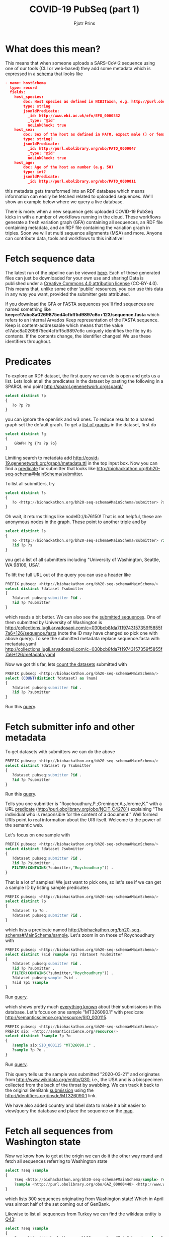 #+TITLE: COVID-19 PubSeq (part 1)
#+AUTHOR: Pjotr Prins
# C-c C-e h h   publish
# C-c !         insert date (use . for active agenda, C-u C-c ! for date, C-u C-c . for time)
# C-c C-t       task rotate
# RSS_IMAGE_URL: http://xxxx.xxxx.free.fr/rss_icon.png

#+HTML_HEAD: <link rel="Blog stylesheet" type="text/css" href="blog.css" />


* Table of Contents                                                     :TOC:noexport:
 - [[#what-does-this-mean][What does this mean?]]
 - [[#fetch-sequence-data][Fetch sequence data]]
 - [[#predicates][Predicates]]
 - [[#fetch-submitter-info-and-other-metadata][Fetch submitter info and other metadata]]
 - [[#fetch-all-sequences-from-washington-state][Fetch all sequences from Washington state]]
 - [[#discussion][Discussion]]
 - [[#acknowledgements][Acknowledgements]]

* What does this mean?

This means that when someone uploads a SARS-CoV-2 sequence using one
of our tools (CLI or web-based) they add some metadata which is
expressed in a [[https://github.com/arvados/bh20-seq-resource/blob/master/bh20sequploader/bh20seq-schema.yml][schema]] that looks like

#+begin_src json
- name: hostSchema
  type: record
  fields:
    host_species:
        doc: Host species as defined in NCBITaxon, e.g. http://purl.obolibrary.org/obo/NCBITaxon_9606 for Homo sapiens
        type: string
        jsonldPredicate:
          _id: http://www.ebi.ac.uk/efo/EFO_0000532
          _type: "@id"
          noLinkCheck: true
    host_sex:
        doc: Sex of the host as defined in PATO, expect male () or female ()
        type: string?
        jsonldPredicate:
          _id: http://purl.obolibrary.org/obo/PATO_0000047
          _type: "@id"
          noLinkCheck: true
    host_age:
        doc: Age of the host as number (e.g. 50)
        type: int?
        jsonldPredicate:
          _id: http://purl.obolibrary.org/obo/PATO_0000011
#+end_src

this metadata gets transformed into an RDF database which means
information can easily be fetched related to uploaded sequences.
We'll show an example below where we query a live database.

There is more: when a new sequence gets uploaded COVID-19 PubSeq kicks
in with a number of workflows running in the cloud. These workflows
generate a fresh variation graph (GFA) containing all sequences, an
RDF file containing metadata, and an RDF file containing the variation
graph in triples. Soon we will at multi sequence alignments (MSA) and
more. Anyone can contribute data, tools and workflows to this
initiative!

* Fetch sequence data

The latest run of the pipeline can be viewed [[https://workbench.lugli.arvadosapi.com/collections/lugli-4zz18-z513nlpqm03hpca][here]]. Each of these
generated files can just be downloaded for your own use and sharing!
Data is published under a [[https://creativecommons.org/licenses/by/4.0/][Creative Commons 4.0 attribution license]]
(CC-BY-4.0). This means that, unlike some other 'public' resources,
you can use this data in any way you want, provided the submitter gets
attributed.

If you download the GFA or FASTA sequences you'll find sequences are
named something like
*keep:e17abc8a0269875ed4cfbff5d9897c6c+123/sequence.fasta* which
refers to an internal Arvados Keep representation of the FASTA
sequence.  Keep is content-addressable which means that the value
e17abc8a0269875ed4cfbff5d9897c6c uniquely identifies the file by its
contents. If the contents change, the identifier changes! We use
these identifiers throughout.

* Predicates

To explore an RDF dataset, the first query we can do is open and gets
us a list.  Lets look at all the predicates in the dataset by pasting
the following in a SPARQL end point
http://sparql.genenetwork.org/sparql/

#+begin_src sql
select distinct ?p
{
   ?o ?p ?s
}
#+end_src

you can ignore the openlink and w3 ones. To reduce results to a named
graph set the default graph.
To get a [[http://sparql.genenetwork.org/sparql/?default-graph-uri=&query=select+distinct+%3Fg%0D%0A%7B%0D%0A++++GRAPH+%3Fg+%7B%3Fs+%3Fp+%3Fo%7D%0D%0A%7D&format=text%2Fhtml&timeout=0&debug=on&run=+Run+Query+][list of graphs]] in the dataset, first do

#+begin_src sql
select distinct ?g
{
    GRAPH ?g {?s ?p ?o}
}
#+end_src

Limiting search to metadata add
http://covid-19.genenetwork.org/graph/metadata.ttl in the top input
box. Now you can find a [[http://sparql.genenetwork.org/sparql/?default-graph-uri=http%3A%2F%2Fcovid-19.genenetwork.org%2Fgraph%2Fmetadata.ttl&query=select+distinct+%3Fp%0D%0A%7B%0D%0A+++%3Fo+%3Fp+%3Fs%0D%0A%7D&format=text%2Fhtml&timeout=0&debug=on&run=+Run+Query+][predicate]] for submitter that looks like
http://biohackathon.org/bh20-seq-schema#MainSchema/submitter.

To list all submitters, try

#+begin_src sql
select distinct ?s
{
   ?o <http://biohackathon.org/bh20-seq-schema#MainSchema/submitter> ?s
}
#+end_src

Oh wait, it returns things like nodeID://b76150! That is not helpful,
these are anonymous nodes in the graph. These point to another triple
and by

#+begin_src sql
select distinct ?s
{
   ?o <http://biohackathon.org/bh20-seq-schema#MainSchema/submitter> ?id .
   ?id ?p ?s
}
#+end_src

you get a list of all submitters including "University of Washington,
Seattle, WA 98109, USA".

To lift the full URL out of the query you can use a header like

#+begin_src sql
PREFIX pubseq: <http://biohackathon.org/bh20-seq-schema#MainSchema/>
select distinct ?dataset ?submitter
{
   ?dataset pubseq:submitter ?id .
   ?id ?p ?submitter
}
#+end_src

which reads a bit better. We can also see the [[http://sparql.genenetwork.org/sparql/?default-graph-uri=&query=PREFIX+pubseq%3A+%3Chttp%3A%2F%2Fbiohackathon.org%2Fbh20-seq-schema%23MainSchema%2F%3E%0D%0Aselect+distinct+%3Fdataset+%3Fsubmitter%0D%0A%7B%0D%0A+++%3Fdataset+pubseq%3Asubmitter+%3Fid+.%0D%0A+++%3Fid+%3Fp+%3Fsubmitter%0D%0A%7D%0D%0A&format=text%2Fhtml&timeout=0&debug=on&run=+Run+Query+][submitted sequences]]. One
of them submitted by University of Washington is
http://collections.lugli.arvadosapi.com/c=030bcb8fda7f19743157359f5855f7a6+126/sequence.fasta
(note the ID may have changed so pick one with above query).
To see the submitted metadata replace sequence.fasta with metadata.yaml
http://collections.lugli.arvadosapi.com/c=030bcb8fda7f19743157359f5855f7a6+126/metadata.yaml

Now we got this far, lets [[http://sparql.genenetwork.org/sparql/?default-graph-uri=http%3A%2F%2Fcovid-19.genenetwork.org%2Fgraph%2Fmetadata.ttl&query=PREFIX+pubseq%3A+%3Chttp%3A%2F%2Fbiohackathon.org%2Fbh20-seq-schema%23MainSchema%2F%3E%0D%0Aselect+%28COUNT%28distinct+%3Fdataset%29+as+%3Fnum%29%0D%0A%7B%0D%0A+++%3Fdataset+pubseq%3Asubmitter+%3Fid+.%0D%0A+++%3Fid+%3Fp+%3Fsubmitter%0D%0A%7D+&format=text%2Fhtml&timeout=0&debug=on&run=+Run+Query+][count the datasets]] submitted with

#+begin_src sql
PREFIX pubseq: <http://biohackathon.org/bh20-seq-schema#MainSchema/>
select (COUNT(distinct ?dataset) as ?num)
{
   ?dataset pubseq:submitter ?id .
   ?id ?p ?submitter
}
#+end_src

Run this [[http://sparql.genenetwork.org/sparql/?default-graph-uri=&query=PREFIX+pubseq%3A+%3Chttp%3A%2F%2Fbiohackathon.org%2Fbh20-seq-schema%23MainSchema%2F%3E%0D%0Aselect+%28COUNT%28distinct+%3Fdataset%29+as+%3Fnum%29%0D%0A%7B%0D%0A+++%3Fdataset+pubseq%3Asubmitter+%3Fid+.%0D%0A+++%3Fid+%3Fp+%3Fsubmitter%0D%0A%7D&format=text%2Fhtml&timeout=0&debug=on&run=+Run+Query+][query]].

* Fetch submitter info and other metadata

To get datasets with submitters we can do the above

#+begin_src sql
PREFIX pubseq: <http://biohackathon.org/bh20-seq-schema#MainSchema/>
select distinct ?dataset ?p ?submitter
{
   ?dataset pubseq:submitter ?id .
   ?id ?p ?submitter
}
#+end_src

Run this [[http://sparql.genenetwork.org/sparql/?default-graph-uri=&query=PREFIX+pubseq%3A+%3Chttp%3A%2F%2Fbiohackathon.org%2Fbh20-seq-schema%23MainSchema%2F%3E%0D%0Aselect+distinct+%3Fdataset+%3Fp+%3Fsubmitter%0D%0A%7B%0D%0A+++%3Fdataset+pubseq%3Asubmitter+%3Fid+.%0D%0A+++%3Fid+%3Fp+%3Fsubmitter%0D%0A%7D&format=text%2Fhtml&timeout=0&debug=on&run=+Run+Query+][query]].

Tells you one submitter is "Roychoudhury,P.;Greninger,A.;Jerome,K."
with a URL [[http://purl.obolibrary.org/obo/NCIT_C42781][predicate]] (http://purl.obolibrary.org/obo/NCIT_C42781)
explaining "The individual who is responsible for the content of a
document." Well formed URIs point to real information about the URI
itself.  Welcome to the power of the semantic web.

Let's focus on one sample with

#+begin_src sql
PREFIX pubseq: <http://biohackathon.org/bh20-seq-schema#MainSchema/>
select distinct ?dataset ?submitter
{
   ?dataset pubseq:submitter ?id .
   ?id ?p ?submitter .
   FILTER(CONTAINS(?submitter,"Roychoudhury")) .
}
#+end_src

That is a lot of samples! We just want to pick one, so let's
see if we can get a sample ID by listing sample predicates

#+begin_src sql
PREFIX pubseq: <http://biohackathon.org/bh20-seq-schema#MainSchema/>
select distinct ?p
{
   ?dataset ?p ?o .
   ?dataset pubseq:submitter ?id .
}
#+end_src

which lists a predicate named
http://biohackathon.org/bh20-seq-schema#MainSchema/sample.
Let's zoom in on those of Roychoudhury with


#+begin_src sql
PREFIX pubseq: <http://biohackathon.org/bh20-seq-schema#MainSchema/>
select distinct ?sid ?sample ?p1 ?dataset ?submitter
{
   ?dataset pubseq:submitter ?id .
   ?id ?p ?submitter .
   FILTER(CONTAINS(?submitter,"Roychoudhury")) .
   ?dataset pubseq:sample ?sid .
   ?sid ?p1 ?sample
}
#+end_src

Run [[http://sparql.genenetwork.org/sparql/?default-graph-uri=&query=%0D%0APREFIX+pubseq%3A+%3Chttp%3A%2F%2Fbiohackathon.org%2Fbh20-seq-schema%23MainSchema%2F%3E%0D%0Aselect+distinct+%3Fsid+%3Fsample+%3Fp1+%3Fdataset+%3Fsubmitter%0D%0A%7B%0D%0A+++%3Fdataset+pubseq%3Asubmitter+%3Fid+.%0D%0A+++%3Fid+%3Fp+%3Fsubmitter+.%0D%0A+++FILTER%28CONTAINS%28%3Fsubmitter%2C%22Roychoudhury%22%29%29+.%0D%0A+++%3Fdataset+pubseq%3Asample+%3Fsid+.%0D%0A+++%3Fsid+%3Fp1+%3Fsample%0D%0A%7D%0D%0A&format=text%2Fhtml&timeout=0&debug=on&run=+Run+Query+][query]].

which shows pretty much [[http://sparql.genenetwork.org/sparql/?default-graph-uri=&query=PREFIX+pubseq%3A+%3Chttp%3A%2F%2Fbiohackathon.org%2Fbh20-seq-schema%23MainSchema%2F%3E%0D%0Aselect+distinct+%3Fsid+%3Fsample+%3Fp1+%3Fdataset+%3Fsubmitter%0D%0A%7B%0D%0A+++%3Fdataset+pubseq%3Asubmitter+%3Fid+.%0D%0A+++%3Fid+%3Fp+%3Fsubmitter+.%0D%0A+++FILTER%28CONTAINS%28%3Fsubmitter%2C%22Roychoudhury%22%29%29+.%0D%0A+++%3Fdataset+pubseq%3Asample+%3Fsid+.%0D%0A+++%3Fsid+%3Fp1+%3Fsample%0D%0A%7D&format=text%2Fhtml&timeout=0&debug=on&run=+Run+Query+][everything known]] about their submissions in
this database. Let's focus on one sample "MT326090.1" with predicate
http://semanticscience.org/resource/SIO_000115.

#+begin_src sql
PREFIX pubseq: <http://biohackathon.org/bh20-seq-schema#MainSchema/>
PREFIX sio: <http://semanticscience.org/resource/>
select distinct ?sample ?p ?o
{
   ?sample sio:SIO_000115 "MT326090.1" .
   ?sample ?p ?o .
}
#+end_src

Run [[http://sparql.genenetwork.org/sparql/?default-graph-uri=&query=%0D%0APREFIX+pubseq%3A+%3Chttp%3A%2F%2Fbiohackathon.org%2Fbh20-seq-schema%23MainSchema%2F%3E%0D%0APREFIX+sio%3A+%3Chttp%3A%2F%2Fsemanticscience.org%2Fresource%2F%3E%0D%0Aselect+distinct+%3Fsample+%3Fp+%3Fo%0D%0A%7B%0D%0A+++%3Fsample+sio%3ASIO_000115+%22MT326090.1%22+.%0D%0A+++%3Fsample+%3Fp+%3Fo+.%0D%0A%7D&format=text%2Fhtml&timeout=0&debug=on&run=+Run+Query+][query]].

This query tells us the sample was submitted "2020-03-21" and
originates from http://www.wikidata.org/entity/Q30, i.e., the USA and
is a biospecimen collected from the back of the throat by swabbing.
We can track it back to the original GenBank [[http://identifiers.org/insdc/MT326090.1#sequence][submission]] using the
http://identifiers.org/insdc/MT326090.1 link.

We have also added country and label data to make it a bit easier
to view/query the database and place the sequence on the [[http://covid19.genenetwork.org/][map]].

* Fetch all sequences from Washington state

Now we know how to get at the origin we can do it the other way round
and fetch all sequences referring to Washington state

#+begin_src sql
select ?seq ?sample
{
    ?seq <http://biohackathon.org/bh20-seq-schema#MainSchema/sample> ?sample .
    ?sample <http://purl.obolibrary.org/obo/GAZ_00000448> <http://www.wikidata.org/entity/Q1223>
}
#+end_src

which lists 300 sequences originating from Washington state! Which in
April was almost half of the set coming out of GenBank.

Likewise to list all sequences from Turkey we can find the wikidata
entity is [[https://www.wikidata.org/wiki/Q43][Q43]]:

#+begin_src sql
select ?seq ?sample
{
    ?seq <http://biohackathon.org/bh20-seq-schema#MainSchema/sample> ?sample .
    ?sample <http://purl.obolibrary.org/obo/GAZ_00000448> <http://www.wikidata.org/entity/Q43>
}
#+end_src

Run [[http://sparql.genenetwork.org/sparql/?default-graph-uri=&query=%0D%0Aselect+%3Fseq+%3Fsample%0D%0A%7B%0D%0A++++%3Fseq+%3Chttp%3A%2F%2Fbiohackathon.org%2Fbh20-seq-schema%23MainSchema%2Fsample%3E+%3Fsample+.%0D%0A++++%3Fsample+%3Chttp%3A%2F%2Fpurl.obolibrary.org%2Fobo%2FGAZ_00000448%3E+%3Chttp%3A%2F%2Fwww.wikidata.org%2Fentity%2FQ43%3E%0D%0A%7D&format=text%2Fhtml&timeout=0&debug=on&run=+Run+Query+][query]].

* Discussion

The public sequence uploader collects sequences, raw data and
(machine) queriable metadata. Not only that: data gets analyzed in the
pangenome and results are presented immediately. The data can be
referenced in publications and origins are citeable.

* Acknowledgements

The overall effort was due to magnificent freely donated input by a
great number of people. I particularly want to thank Thomas Liener for
the great effort he made with the ontology group in getting ontology's
and schema sorted! Peter Amstutz and [[https://arvados.org/][Arvados/Curii]] helped build the
on-demand compute and back-ends. Thanks also to Michael Crusoe for
supporting the [[https://www.commonwl.org/][Common Workflow Language]] initiative. And without Erik
Garrison this initiative would not have existed!
